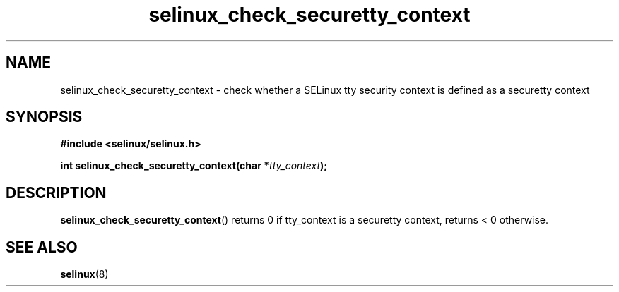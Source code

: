 .TH "selinux_check_securetty_context" "3" "1 January 2007" "dwalsh@redhat.com" "SELinux API documentation"
.SH "NAME"
selinux_check_securetty_context \- check whether a SELinux tty security context is defined as a securetty context
.
.SH "SYNOPSIS"
.B #include <selinux/selinux.h>
.sp
.BI "int selinux_check_securetty_context(char *" tty_context );
.
.SH "DESCRIPTION"
.BR selinux_check_securetty_context ()
returns 0 if tty_context is a securetty context,
returns < 0 otherwise. 
.
.SH "SEE ALSO"
.BR selinux "(8)"
